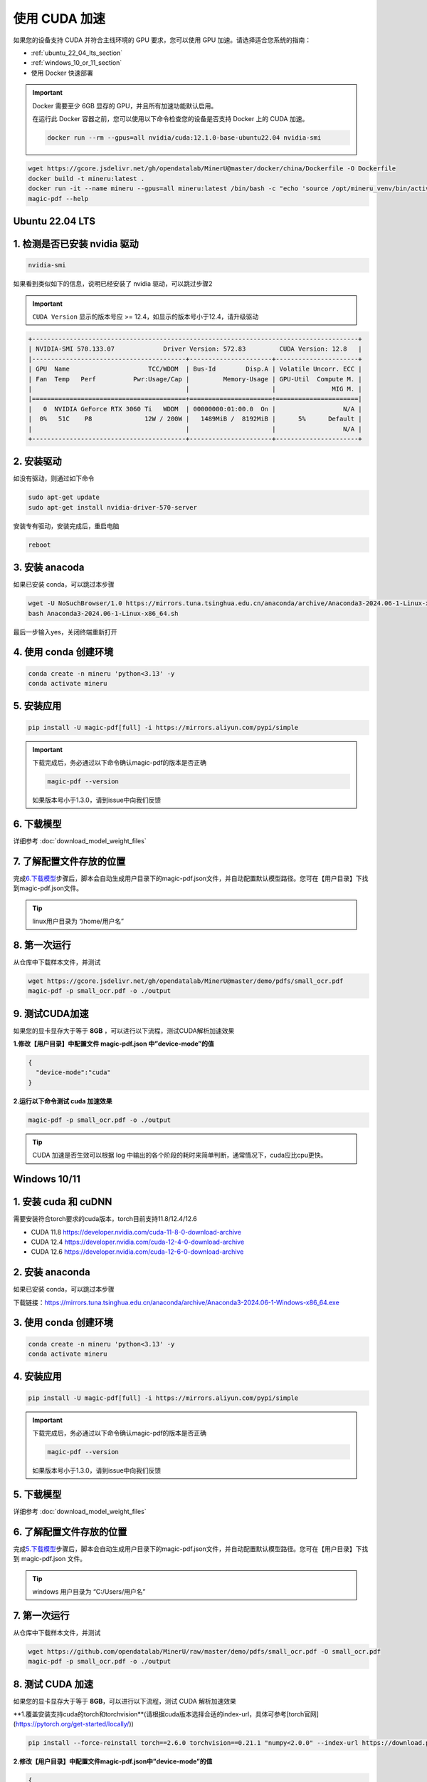 使用 CUDA 加速
================

如果您的设备支持 CUDA 并符合主线环境的 GPU 要求，您可以使用 GPU 加速。请选择适合您系统的指南：

-  :ref:`ubuntu_22_04_lts_section`
-  :ref:`windows_10_or_11_section`
-  使用 Docker 快速部署
 
.. admonition:: Important
    :class: tip

    Docker 需要至少 6GB 显存的 GPU，并且所有加速功能默认启用。
   
    在运行此 Docker 容器之前，您可以使用以下命令检查您的设备是否支持 Docker 上的 CUDA 加速。

    .. code-block:: sh

      docker run --rm --gpus=all nvidia/cuda:12.1.0-base-ubuntu22.04 nvidia-smi

.. code:: sh

      wget https://gcore.jsdelivr.net/gh/opendatalab/MinerU@master/docker/china/Dockerfile -O Dockerfile
      docker build -t mineru:latest .
      docker run -it --name mineru --gpus=all mineru:latest /bin/bash -c "echo 'source /opt/mineru_venv/bin/activate' >> ~/.bashrc && exec bash"
      magic-pdf --help


.. _ubuntu_22_04_lts_section:

Ubuntu 22.04 LTS
----------------
1. 检测是否已安装 nvidia 驱动
---------------------------

.. code:: bash

   nvidia-smi

如果看到类似如下的信息，说明已经安装了 nvidia 驱动，可以跳过步骤2

.. admonition:: Important
    :class: tip

    ``CUDA Version`` 显示的版本号应 >= 12.4，如显示的版本号小于12.4，请升级驱动

.. code:: text

   +---------------------------------------------------------------------------------------+
   | NVIDIA-SMI 570.133.07             Driver Version: 572.83         CUDA Version: 12.8   |
   |-----------------------------------------+----------------------+----------------------+
   | GPU  Name                     TCC/WDDM  | Bus-Id        Disp.A | Volatile Uncorr. ECC |
   | Fan  Temp   Perf          Pwr:Usage/Cap |         Memory-Usage | GPU-Util  Compute M. |
   |                                         |                      |               MIG M. |
   |=========================================+======================+======================|
   |   0  NVIDIA GeForce RTX 3060 Ti   WDDM  | 00000000:01:00.0  On |                  N/A |
   |  0%   51C    P8              12W / 200W |   1489MiB /  8192MiB |      5%      Default |
   |                                         |                      |                  N/A |
   +-----------------------------------------+----------------------+----------------------+

2. 安装驱动
-----------

如没有驱动，则通过如下命令

.. code:: bash

   sudo apt-get update
   sudo apt-get install nvidia-driver-570-server

安装专有驱动，安装完成后，重启电脑

.. code:: bash

   reboot

3. 安装 anacoda
--------------

如果已安装 conda，可以跳过本步骤

.. code:: bash

   wget -U NoSuchBrowser/1.0 https://mirrors.tuna.tsinghua.edu.cn/anaconda/archive/Anaconda3-2024.06-1-Linux-x86_64.sh
   bash Anaconda3-2024.06-1-Linux-x86_64.sh

最后一步输入yes，关闭终端重新打开

4. 使用 conda 创建环境
---------------------

.. code:: bash

   conda create -n mineru 'python<3.13' -y
   conda activate mineru

5. 安装应用
-----------

.. code:: bash

   pip install -U magic-pdf[full] -i https://mirrors.aliyun.com/pypi/simple

.. admonition:: Important
    :class: tip

    下载完成后，务必通过以下命令确认magic-pdf的版本是否正确

    .. code:: bash

       magic-pdf --version

    如果版本号小于1.3.0，请到issue中向我们反馈

6. 下载模型
-----------

详细参考 :doc:`download_model_weight_files`

7. 了解配置文件存放的位置
-------------------------

完成\ `6.下载模型 <#6-下载模型>`__\ 步骤后，脚本会自动生成用户目录下的magic-pdf.json文件，并自动配置默认模型路径。您可在【用户目录】下找到magic-pdf.json文件。

.. admonition:: Tip
    :class: tip

    linux用户目录为 “/home/用户名”

8. 第一次运行
-------------

从仓库中下载样本文件，并测试

.. code:: bash

   wget https://gcore.jsdelivr.net/gh/opendatalab/MinerU@master/demo/pdfs/small_ocr.pdf
   magic-pdf -p small_ocr.pdf -o ./output

9. 测试CUDA加速
---------------

如果您的显卡显存大于等于 **8GB**
，可以进行以下流程，测试CUDA解析加速效果

**1.修改【用户目录】中配置文件 magic-pdf.json 中”device-mode”的值**

.. code:: json

   {
     "device-mode":"cuda"
   }

**2.运行以下命令测试 cuda 加速效果**

.. code:: bash

   magic-pdf -p small_ocr.pdf -o ./output


.. admonition:: Tip
    :class: tip

    CUDA 加速是否生效可以根据 log 中输出的各个阶段的耗时来简单判断，通常情况下，cuda应比cpu更快。



.. _windows_10_or_11_section:

Windows 10/11
--------------

1. 安装 cuda 和 cuDNN
------------------

需要安装符合torch要求的cuda版本，torch目前支持11.8/12.4/12.6

- CUDA 11.8 https://developer.nvidia.com/cuda-11-8-0-download-archive
- CUDA 12.4 https://developer.nvidia.com/cuda-12-4-0-download-archive
- CUDA 12.6 https://developer.nvidia.com/cuda-12-6-0-download-archive


2. 安装 anaconda
---------------

如果已安装 conda，可以跳过本步骤

下载链接：https://mirrors.tuna.tsinghua.edu.cn/anaconda/archive/Anaconda3-2024.06-1-Windows-x86_64.exe

3. 使用 conda 创建环境
---------------------

.. code:: bash

    conda create -n mineru 'python<3.13' -y
    conda activate mineru

4. 安装应用
-----------

.. code:: bash

   pip install -U magic-pdf[full] -i https://mirrors.aliyun.com/pypi/simple

.. admonition:: Important
    :class: tip

    下载完成后，务必通过以下命令确认magic-pdf的版本是否正确

    .. code:: bash

      magic-pdf --version

    如果版本号小于1.3.0，请到issue中向我们反馈

5. 下载模型
-----------

详细参考 :doc:`download_model_weight_files`

6. 了解配置文件存放的位置
-------------------------

完成\ `5.下载模型 <#5-下载模型>`__\ 步骤后，脚本会自动生成用户目录下的magic-pdf.json文件，并自动配置默认模型路径。您可在【用户目录】下找到 magic-pdf.json 文件。

.. admonition:: Tip
    :class: tip

    windows 用户目录为 “C:/Users/用户名”

7. 第一次运行
-------------

从仓库中下载样本文件，并测试

.. code:: powershell

    wget https://github.com/opendatalab/MinerU/raw/master/demo/pdfs/small_ocr.pdf -O small_ocr.pdf
    magic-pdf -p small_ocr.pdf -o ./output

8. 测试 CUDA 加速
---------------

如果您的显卡显存大于等于 **8GB**，可以进行以下流程，测试 CUDA 解析加速效果

**1.覆盖安装支持cuda的torch和torchvision**(请根据cuda版本选择合适的index-url，具体可参考[torch官网](https://pytorch.org/get-started/locally/))


.. code:: bash

   pip install --force-reinstall torch==2.6.0 torchvision==0.21.1 "numpy<2.0.0" --index-url https://download.pytorch.org/whl/cu124


**2.修改【用户目录】中配置文件magic-pdf.json中”device-mode”的值**

.. code:: json

   {
     "device-mode":"cuda"
   }

**3.运行以下命令测试cuda加速效果**

.. code:: bash

   magic-pdf -p small_ocr.pdf -o ./output

.. admonition:: Tip
    :class: tip

    CUDA 加速是否生效可以根据 log 中输出的各个阶段的耗时来简单判断，通常情况下， cuda会比cpu更快。

